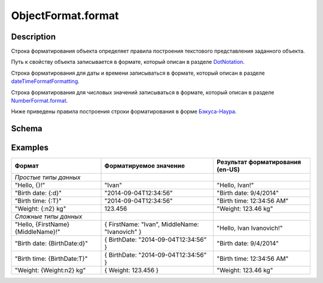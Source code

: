 ObjectFormat.format
===================

Description
-----------

Строка форматирования объекта определяет правила построения текстового
представления заданного объекта.

Путь к свойству объекта записывается в формате, который описан в разделе
`DotNotation <../../DotNotation/>`__.

Строка форматирования для даты и времени записываться в формате, который
описан в разделе
`dateTimeFormatFormatting <../../../Culture/Culture.dateTimeFormatting.html>`__.

Строка форматирования для числовых значений записываться в формате,
который описан в разделе
`NumberFormat.format <../../NumberFormat.format.html>`__.

Ниже приведены правила построения строки форматирования в форме
`Бэкуса-Наура <http://en.wikipedia.org/wiki/Backus%E2%80%93Naur_Form>`__.

Schema
------

.. raw:: html

   <pre>
   <Строка форматирования> ::= { <Произвольный текст> | <Формат значения> }
        
   <Формат значения> ::= "{" [ <Путь к свойству объекта> ] [ ":" <Настройки форматирования> ] "}"
      
   <Настройки форматирования> ::=
       <Форматирование даты и времени>
       | <Форматирование числовых значений>
      
   <Форматирование даты и времени> ::= DateTimeFormating
       
   <Форматирование числовых значений> ::= NumberFormatting
   </pre>

Examples
--------

.. list-table::
   :header-rows: 1

   * - Формат
     - Форматируемое значение
     - Результат форматирования (en-US)
   * - *Простые типы данных*
     -  
     -  
   * - "Hello, {}!"
     - "Ivan"
     - "Hello, Ivan!"
   * - "Birth date: {:d}"
     - "2014-09-04T12:34:56"
     - "Birth date: 9/4/2014"
   * - "Birth time: {:T}"
     - "2014-09-04T12:34:56"
     - "Birth time: 12:34:56 AM"
   * - "Weight: {:n2} kg"
     - 123.456
     - "Weight: 123.46 kg"
   * - *Сложные типы данных*
     -  
     -  
   * - "Hello, {FirstName} {MiddleName}!"
     - { FirstName: "Ivan", MiddleName: "Ivanovich" }
     - "Hello, Ivan Ivanovich!"
   * - "Birth date: {BirthDate:d}"
     - { BirthDate: "2014-09-04T12:34:56" }
     - "Birth date: 9/4/2014"
   * - "Birth time: {BirthDate:T}"
     - { BirthDate: "2014-09-04T12:34:56" }
     - "Birth time: 12:34:56 AM"
   * - "Weight: {Weight:n2} kg"
     - { Weight: 123.456 }
     - "Weight: 123.46 kg"

